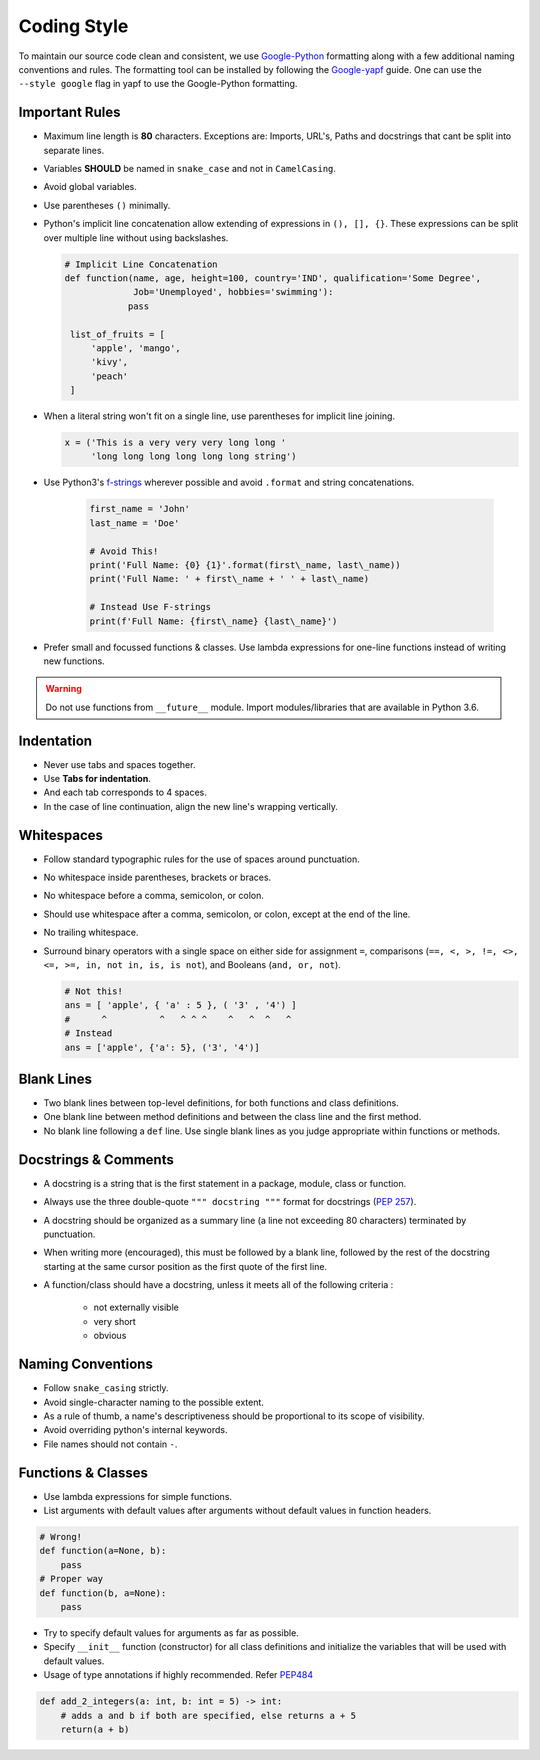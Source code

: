 .. See LICENSE.incore for details

.. _coding_style:

=============
Coding Style
=============

To maintain our source code clean and consistent, we use
`Google-Python <https://github.com/google/styleguide/blob/gh-pages/pyguide.md>`__
formatting along with a few additional naming conventions and rules. The
formatting tool can be installed by following the
`Google-yapf <https://github.com/google/styleguide/blob/gh-pages/pyguide.md>`__
guide. One can use the ``--style google`` flag in yapf to use the
Google-Python formatting.

Important Rules
~~~~~~~~~~~~~~~

-  Maximum line length is **80** characters. Exceptions are: Imports,
   URL's, Paths and docstrings that cant be split into separate lines.
-  Variables **SHOULD** be named in ``snake_case`` and not in
   ``CamelCasing``.
-  Avoid global variables.
-  Use parentheses ``()`` minimally.
-  Python's implicit line concatenation allow extending of expressions
   in ``(), [], {}``. These expressions can be split over multiple line
   without using backslashes.

   .. code:: python

       # Implicit Line Concatenation
       def function(name, age, height=100, country='IND', qualification='Some Degree',
                    Job='Unemployed', hobbies='swimming'):
                   pass

        list_of_fruits = [
            'apple', 'mango',
            'kivy',
            'peach'
        ]

-  When a literal string won't fit on a single line, use parentheses for
   implicit line joining.

   .. code:: python

       x = ('This is a very very very long long '
            'long long long long long long string')

-  Use Python3's `f-strings <https://www.python.org/dev/peps/pep-0498/>`__ wherever
   possible and avoid ``.format`` and string concatenations.

    .. code:: python

        first_name = 'John'
        last_name = 'Doe'

        # Avoid This!
        print('Full Name: {0} {1}'.format(first\_name, last\_name))
        print('Full Name: ' + first\_name + ' ' + last\_name)

        # Instead Use F-strings
        print(f'Full Name: {first\_name} {last\_name}')

-  Prefer small and focussed functions & classes. Use lambda expressions for one-line functions instead of writing new functions.

.. warning::
    Do not use functions from ``__future__`` module. Import modules/libraries that are available in Python 3.6.

Indentation
~~~~~~~~~~~
- Never use tabs and spaces together.
- Use **Tabs for indentation**.
- And each tab corresponds to 4 spaces.
- In the case of line continuation, align the new line's wrapping vertically.

Whitespaces
~~~~~~~~~~~

-  Follow standard typographic rules for the use of spaces around
   punctuation.
-  No whitespace inside parentheses, brackets or braces.
-  No whitespace before a comma, semicolon, or colon.
-  Should use whitespace after a comma, semicolon, or colon, except at
   the end of the line.
-  No trailing whitespace.
-  Surround binary operators with a single space on either side for
   assignment ``=``, comparisons
   (``==, <, >, !=, <>, <=, >=, in, not in, is, is not``), and Booleans
   (``and, or, not``).

   .. code:: python

       # Not this!
       ans = [ 'apple', { 'a' : 5 }, ( '3' , '4') ]
       #      ^          ^   ^ ^ ^    ^   ^  ^   ^
       # Instead
       ans = ['apple', {'a': 5}, ('3', '4')]

Blank Lines
~~~~~~~~~~~

-  Two blank lines between top-level definitions, for both functions and
   class definitions.
-  One blank line between method definitions and between the class line
   and the first method.
-  No blank line following a ``def`` line. Use single blank lines as you
   judge appropriate within functions or methods.

Docstrings & Comments
~~~~~~~~~~~~~~~~~~~~~

- A docstring is a string that is the first statement in a package, module, class or function.
- Always use the three double-quote ``""" docstring """`` format for docstrings (`PEP 257 <https://www.google.com/url?sa=D&q=http://www.python.org/dev/peps/pep-0257/>`__).
- A docstring should be organized as a summary line (a line not exceeding 80 characters) terminated by punctuation.
- When writing more (encouraged), this must be followed by a blank line, followed by the rest of the docstring starting at the same cursor position as the first quote of the first line.
- A function/class should have a docstring, unless it meets all of the following criteria :

    - not externally visible
    - very short
    - obvious



Naming Conventions
~~~~~~~~~~~~~~~~~~

-  Follow ``snake_casing`` strictly.
-  Avoid single-character naming to the possible extent.
-  As a rule of thumb, a name's descriptiveness should be proportional
   to its scope of visibility.
-  Avoid overriding python's internal keywords.
-  File names should not contain ``-``.

Functions & Classes
~~~~~~~~~~~~~~~~~~~

- Use lambda expressions for simple functions.
- List arguments with default values after arguments without default values in function headers.

.. code-block:: python

    # Wrong!
    def function(a=None, b):
        pass
    # Proper way
    def function(b, a=None):
        pass

- Try to specify default values for arguments as far as possible.
- Specify ``__init__`` function (constructor) for all class definitions and initialize the variables that will be used with default values.
- Usage of type annotations if highly recommended. Refer `PEP484 <https://www.python.org/dev/peps/pep-0484/>`_

.. code-block:: python

    def add_2_integers(a: int, b: int = 5) -> int:
        # adds a and b if both are specified, else returns a + 5
        return(a + b)

